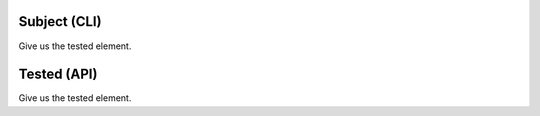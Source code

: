 Subject (CLI)
-------------

Give us the tested element.

Tested (API)
------------

Give us the tested element.
